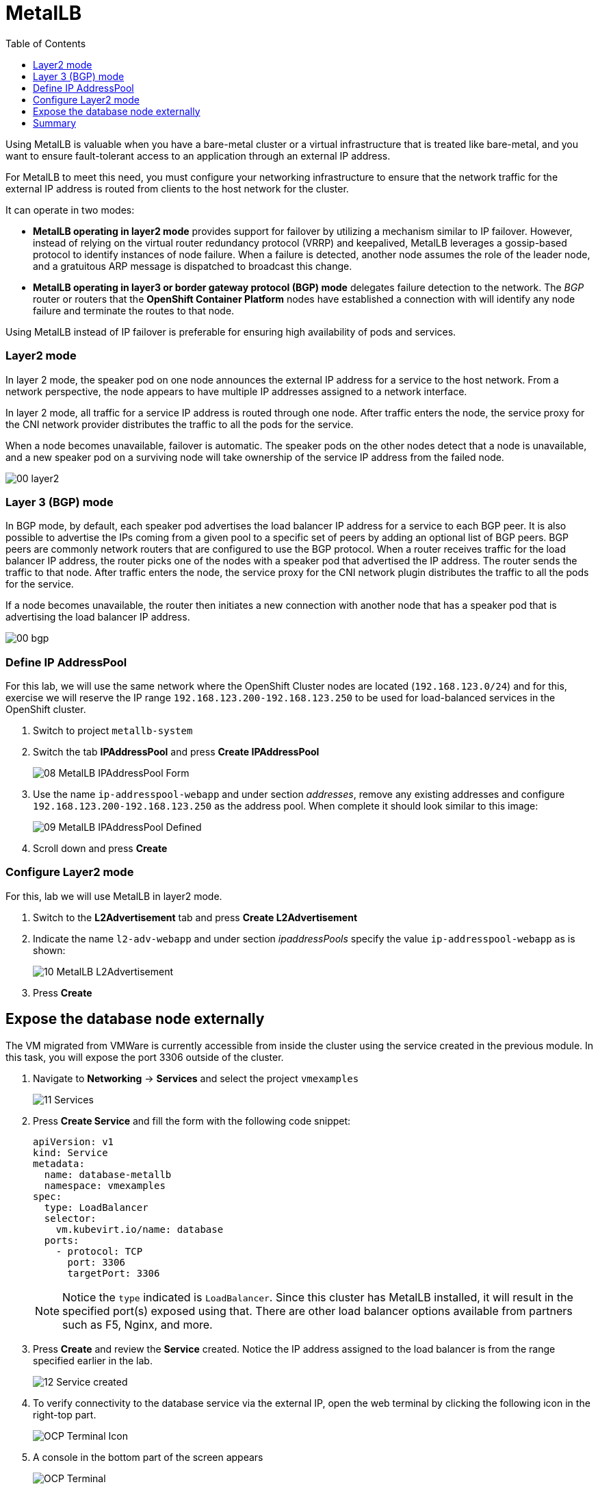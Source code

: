 :scrollbar:
:toc2:
:preinstall_operators: %preinstall_operators%

=  MetalLB

ifeval::["{preinstall_operators}" == "False"]
In this lab, you will learn how to install the MetalLB operator, configure and expose services outside of the cluster.

.Goals
* Install Operator 
* Configure MetalLB
* Expose service externally
endif::[]


ifeval::["{preinstall_operators}" == "True"]
In this lab, you will review the MetalLB operator and expose services outside of the cluster.

.Goals
* Review Operator 
* Expose service externally
endif::[]

Using MetalLB is valuable when you have a bare-metal cluster or a virtual infrastructure that is treated like bare-metal, and you want to ensure fault-tolerant access to an application through an external IP address.

For MetalLB to meet this need, you must configure your networking infrastructure to ensure that the network traffic for the external IP address is routed from clients to the host network for the cluster. 

It can operate in two modes:

* *MetalLB operating in layer2 mode* provides support for failover by utilizing a mechanism similar to IP failover. However, instead of relying on the virtual router redundancy protocol (VRRP) and keepalived, MetalLB leverages a gossip-based protocol to identify instances of node failure. When a failure is detected, another node assumes the role of the leader node, and a gratuitous ARP message is dispatched to broadcast this change.
* *MetalLB operating in layer3 or border gateway protocol (BGP) mode* delegates failure detection to the network. The _BGP_ router or routers that the *OpenShift Container Platform* nodes have established a connection with will identify any node failure and terminate the routes to that node.

Using MetalLB instead of IP failover is preferable for ensuring high availability of pods and services.

=== Layer2 mode

In layer 2 mode, the speaker pod on one node announces the external IP address for a service to the host network. From a network perspective, the node appears to have multiple IP addresses assigned to a network interface.

In layer 2 mode, all traffic for a service IP address is routed through one node. After traffic enters the node, the service proxy for the CNI network provider distributes the traffic to all the pods for the service.

When a node becomes unavailable, failover is automatic. The speaker pods on the other nodes detect that a node is unavailable, and a new speaker pod on a surviving node will take ownership of the service IP address from the failed node.

image::images/MetalLB/00_layer2.png[]

=== Layer 3 (BGP) mode

In BGP mode, by default, each speaker pod advertises the load balancer IP address for a service to each BGP peer. It is also possible to advertise the IPs coming from a given pool to a specific set of peers by adding an optional list of BGP peers. BGP peers are commonly network routers that are configured to use the BGP protocol. When a router receives traffic for the load balancer IP address, the router picks one of the nodes with a speaker pod that advertised the IP address. The router sends the traffic to that node. After traffic enters the node, the service proxy for the CNI network plugin distributes the traffic to all the pods for the service.

If a node becomes unavailable, the router then initiates a new connection with another node that has a speaker pod that is advertising the load balancer IP address.

image::images/MetalLB/00_bgp.png[]

ifeval::["{preinstall_operators}" == "False"]

== Install and configure the MetalLB operator

. Navigate to *Operators* -> *OperatorHub* and filter for `metallb`
+
image::images/MetalLB/01_OperatorHub.png[]
. Click the tile that appears and press *Install*
+
image::images/MetalLB/02_Operator.png[]

. Review the _Custom Resources Definition_ which are going to be created and without modifying any options press *Install*
+
image::images/MetalLB/03_Operator_Install.png[]

=== Configure Operator

. Like other Operators it is required configure them after the installation. Press *View Operator* to begin.
+
image::images/MetalLB/04_Operator_Installed.png[]

. In the next window press "Create instance" on the *MetalLB* tile
+
image::images/MetalLB/05_MetalLB.png[]

. In the dialog that appears, scroll down and press *Create*
+
image::images/MetalLB/06_MetalLB_create.png[]

. Wait until the `Status` column indicates that MetalLB is available
+
image::images/MetalLB/07_MetalLB_available.png[]

endif::[]

ifeval::["{preinstall_operators}" == "True"]

== Review Operator

. Navigate to *Operators* -> *Installed Operators*. Select *All Projects* and select *MetalLB*
+
image::images/MetalLB/01_Operator_Installed.png[]

. Review the *Provided APIs* on the Details tab
+
image::images/MetalLB/02_Review_Operator.png[]

. Select the tab *MetalLB* to ensure the deployment is installed and configured correctly
+
image::images/MetalLB/03_Review_Operator_MetalLB.png[]

endif::[]

=== Define IP AddressPool

For this lab, we will use the same network where the OpenShift Cluster nodes are located (`192.168.123.0/24`) and for this, exercise we will reserve the IP range `192.168.123.200-192.168.123.250` to be used for load-balanced services in the OpenShift cluster.

. Switch to project `metallb-system`

. Switch the tab *IPAddressPool* and press *Create IPAddressPool*
+
image::images/MetalLB/08_MetalLB_IPAddressPool_Form.png[]

. Use the name `ip-addresspool-webapp` and under section _addresses_, remove any existing addresses and configure `192.168.123.200-192.168.123.250` as the address pool. When complete it should look similar to this image:
+
image::images/MetalLB/09_MetalLB_IPAddressPool_Defined.png[]

. Scroll down and press *Create*

=== Configure Layer2 mode

For this, lab we will use MetalLB in layer2 mode. 

. Switch to the *L2Advertisement* tab and press *Create L2Advertisement*

. Indicate the name `l2-adv-webapp` and under section _ipaddressPools_ specify the value `ip-addresspool-webapp` as is shown:
+
image::images/MetalLB/10_MetalLB_L2Advertisement.png[]

. Press *Create*

== Expose the database node externally

The VM migrated from VMWare is currently accessible from inside the cluster using the service created in the previous module. In this task, you will expose the port 3306 outside of the cluster.

. Navigate to *Networking* -> *Services* and select the project `vmexamples`
+
image::images/MetalLB/11_Services.png[]

. Press *Create Service* and fill the form with the following code snippet:
+
[source,yaml]
----
apiVersion: v1
kind: Service
metadata:
  name: database-metallb
  namespace: vmexamples
spec:
  type: LoadBalancer
  selector:
    vm.kubevirt.io/name: database
  ports:
    - protocol: TCP
      port: 3306
      targetPort: 3306
----
+
[NOTE]
Notice the `type` indicated is `LoadBalancer`. Since this cluster has MetalLB installed, it will result in the specified port(s) exposed using that. There are other load balancer options available from partners such as F5, Nginx, and more.

. Press *Create* and review the *Service* created. Notice the IP address assigned to the load balancer is from the range specified earlier in the lab.
+
image::images/MetalLB/12_Service_created.png[]

. To verify connectivity to the database service via the external IP, open the web terminal by clicking the following icon in the right-top part.
+
image::images/OCP_Terminal_Icon.png[]

. A console in the bottom part of the screen appears
+
image::images/OCP_Terminal.png[]

. Using the right console, try to access the IP assigned and the port 3306
+
[%nowrap]
----
[~] $ curl -s 192.168.123.202:3306 | cut -c1-16       
----
+
.Sample Output
+
[%nowrap]
----
5.5.68-MariaDB
----

== Summary 

MetalLB is a straightforward and simple solution for bare-metal, on-premises deployments to expose applications outside of the cluster, without the need to configure physical networks with NMstate or multus.
